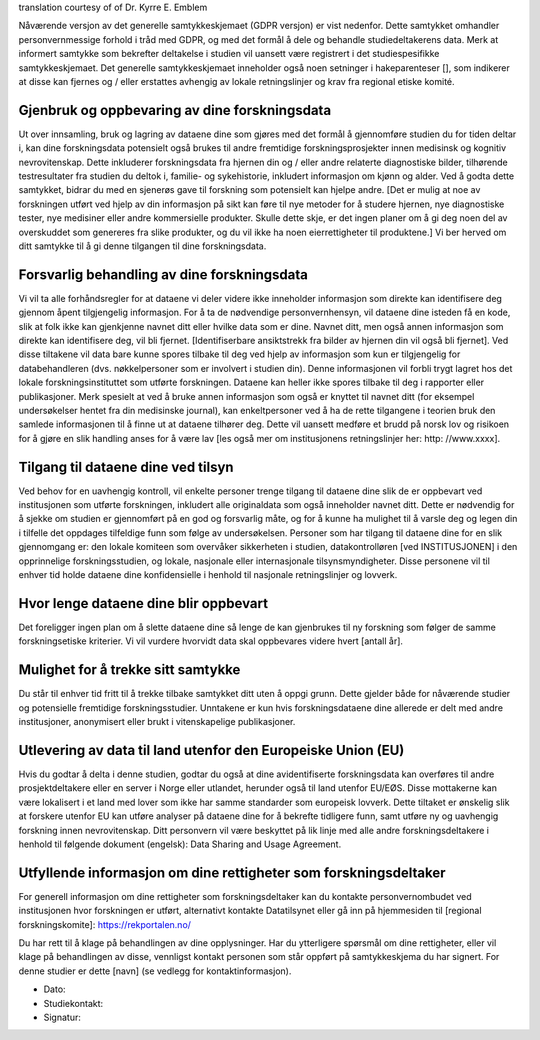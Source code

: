 .. _chap_consent_ultimate_gdpr_no:

translation courtesy of of Dr. Kyrre E. Emblem

Nåværende versjon av det generelle samtykkeskjemaet (GDPR versjon) er vist nedenfor. Dette samtykket omhandler personvernmessige forhold i tråd med GDPR, og med det formål å dele og behandle studiedeltakerens data. Merk at informert samtykke som bekrefter deltakelse i studien vil uansett være registrert i det studiespesifikke samtykkeskjemaet. Det generelle samtykkeskjemaet inneholder også noen setninger i hakeparenteser [], som indikerer at disse kan fjernes og / eller erstattes avhengig av lokale retningslinjer og krav fra regional etiske komité.

Gjenbruk og oppbevaring av dine forskningsdata
~~~~~~~~~~~~~~~~~~~~~~~~~~~~~~~~~~~~~~~~~~~~~~
Ut over innsamling, bruk og lagring av dataene dine som gjøres med det formål å gjennomføre studien du for tiden deltar i, kan dine forskningsdata potensielt også brukes til andre fremtidige forskningsprosjekter innen medisinsk og kognitiv nevrovitenskap. Dette inkluderer forskningsdata fra hjernen din og / eller andre relaterte diagnostiske bilder, tilhørende testresultater fra studien du deltok i, familie- og sykehistorie, inkludert informasjon om kjønn og alder.
Ved å godta dette samtykket, bidrar du med en sjenerøs gave til forskning som potensielt kan hjelpe andre. [Det er mulig at noe av forskningen utført ved hjelp av din informasjon på sikt kan føre til nye metoder for å studere hjernen, nye diagnostiske tester, nye medisiner eller andre kommersielle produkter. Skulle dette skje, er det ingen planer om å gi deg noen del av overskuddet som genereres fra slike produkter, og du vil ikke ha noen eierrettigheter til produktene.] Vi ber herved om ditt samtykke til å gi denne tilgangen til dine forskningsdata.

Forsvarlig behandling av dine forskningsdata
~~~~~~~~~~~~~~~~~~~~~~~~~~~~~~~~~~~~~~~~~~~~
Vi vil ta alle forhåndsregler for at dataene vi deler videre ikke inneholder informasjon som direkte kan identifisere deg gjennom åpent tilgjengelig informasjon. For å ta de nødvendige personvernhensyn, vil dataene dine isteden få en kode, slik at folk ikke kan gjenkjenne navnet ditt eller hvilke data som er dine. Navnet ditt, men også annen informasjon som direkte kan identifisere deg, vil bli fjernet. [Identifiserbare ansiktstrekk fra bilder av hjernen din vil også bli fjernet]. Ved disse tiltakene vil data bare kunne spores tilbake til deg ved hjelp av informasjon som kun er tilgjengelig for databehandleren (dvs. nøkkelpersoner som er involvert i studien din). Denne informasjonen vil forbli trygt lagret hos det lokale forskningsinstituttet som utførte forskningen. Dataene kan heller ikke spores tilbake til deg i rapporter eller publikasjoner. Merk spesielt at ved å bruke annen informasjon som også er knyttet til navnet ditt (for eksempel undersøkelser hentet fra din medisinske journal), kan enkeltpersoner ved å ha de rette tilgangene i teorien bruk den samlede informasjonen til å finne ut at dataene tilhører deg. Dette vil uansett medføre et brudd på norsk lov og risikoen for å gjøre en slik handling anses for å være lav [les også mer om institusjonens retningslinjer her: http: //www.xxxx].

Tilgang til dataene dine ved tilsyn
~~~~~~~~~~~~~~~~~~~~~~~~~~~~~~~~~~~
Ved behov for en uavhengig kontroll, vil enkelte personer trenge tilgang til dataene dine slik de er oppbevart ved institusjonen som utførte forskningen, inkludert alle originaldata som også inneholder navnet ditt. Dette er nødvendig for å sjekke om studien er gjennomført på en god og forsvarlig måte, og for å kunne ha mulighet til å varsle deg og legen din i tilfelle det oppdages tilfeldige funn som følge av undersøkelsen. Personer som har tilgang til dataene dine for en slik gjennomgang er: den lokale komiteen som overvåker sikkerheten i studien, datakontrolløren [ved INSTITUSJONEN] i den opprinnelige forskningsstudien, og lokale, nasjonale eller internasjonale tilsynsmyndigheter. Disse personene vil til enhver tid holde dataene dine konfidensielle i henhold til nasjonale retningslinjer og lovverk.

Hvor lenge dataene dine blir oppbevart
~~~~~~~~~~~~~~~~~~~~~~~~~~~~~~~~~~~~~~~~
Det foreligger ingen plan om å slette dataene dine så lenge de kan gjenbrukes til ny forskning som følger de samme forskningsetiske kriterier. Vi vil vurdere hvorvidt data skal oppbevares videre hvert [antall år].

Mulighet for å trekke sitt samtykke
~~~~~~~~~~~~~~~~~~~~~~~~~~~~~~~~~~~~
Du står til enhver tid fritt til å trekke tilbake samtykket ditt uten å oppgi grunn. Dette gjelder både for nåværende studier og potensielle fremtidige forskningsstudier. Unntakene er kun hvis forskningsdataene dine allerede er delt med andre institusjoner, anonymisert eller brukt i vitenskapelige publikasjoner.

Utlevering av data til land utenfor den Europeiske Union (EU)
~~~~~~~~~~~~~~~~~~~~~~~~~~~~~~~~~~~~~~~~~~~~~~~~~~~~~~~~~~~~
Hvis du godtar å delta i denne studien, godtar du også at dine avidentifiserte forskningsdata kan overføres til andre prosjektdeltakere eller en server i Norge eller utlandet, herunder også til land utenfor EU/EØS. Disse mottakerne kan være lokalisert i et land med lover som ikke har samme standarder som europeisk lovverk. Dette tiltaket er ønskelig slik at forskere utenfor EU kan utføre analyser på dataene dine for å bekrefte tidligere funn, samt utføre ny og uavhengig forskning innen nevrovitenskap. Ditt personvern vil være beskyttet på lik linje med alle andre forskningsdeltakere i henhold til følgende dokument (engelsk): Data Sharing and Usage Agreement.

Utfyllende informasjon om dine rettigheter som forskningsdeltaker
~~~~~~~~~~~~~~~~~~~~~~~~~~~~~~~~~~~~~~~~~~~~~~~~~~~~~~~~~~~~~~~~~~
For generell informasjon om dine rettigheter som forskningsdeltaker kan du kontakte personvernombudet ved institusjonen hvor forskningen er utført, alternativt kontakte Datatilsynet eller gå inn på hjemmesiden til [regional forskningskomite]: https://rekportalen.no/

Du har rett til å klage på behandlingen av dine opplysninger. Har du ytterligere spørsmål om dine rettigheter, eller vil klage på behandlingen av disse, vennligst kontakt personen som står oppført på samtykkeskjema du har signert. For denne studier er dette [navn] (se vedlegg for kontaktinformasjon).

- Dato:
- Studiekontakt:
- Signatur:
